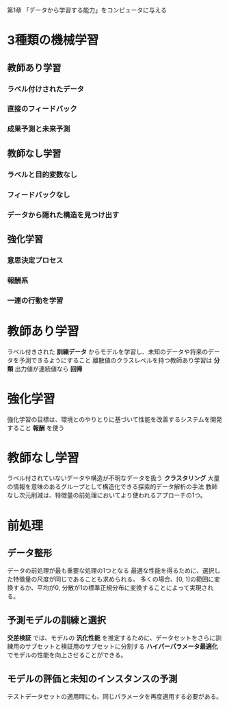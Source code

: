 第1章 「データから学習する能力」をコンピュータに与える
* 3種類の機械学習
** 教師あり学習
*** ラベル付けされたデータ
*** 直接のフィードバック
*** 成果予測と未来予測
** 教師なし学習
*** ラベルと目的変数なし
*** フィードバックなし
*** データから隠れた構造を見つけ出す
** 強化学習
*** 意思決定プロセス
*** 報酬系
*** 一連の行動を学習

* 教師あり学習
ラベル付きされた **訓練データ** からモデルを学習し、未知のデータや将来のデータを予測できるようにすること
離散値のクラスレベルを持つ教師あり学習は **分類**
出力値が連続値なら **回帰**

* 強化学習
強化学習の目標は、環境とのやりとりに基づいて性能を改善するシステムを開発すること
**報酬** を使う

* 教師なし学習
ラベル付されていないデータや構造が不明なデータを扱う
**クラスタリング** 大量の情報を意味のあるグループとして構造化できる探索的データ解析の手法
教師なし次元削減は、特徴量の前処理においてより使われるアプローチの1つ。

* 前処理
** データ整形
データの前処理が最も重要な処理の1つとなる
最適な性能を得るために、選択した特徴量の尺度が同じであることも求められる。
多くの場合、[0, 1]の範囲に変換するか、平均が0, 分散が1の標準正規分布に変換することによって実現される。
** 予測モデルの訓練と選択
**交差検証** では、モデルの **汎化性能** を推定するために、データセットをさらに訓練用のサブセットと検証用のサブセットに分割する
**ハイパーパラメータ最適化** でモデルの性能を向上させることができる。
** モデルの評価と未知のインスタンスの予測
テストデータセットの適用時にも、同じパラメータを再度適用する必要がある。
